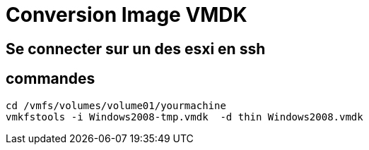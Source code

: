 = Conversion Image VMDK

== Se connecter sur un des esxi en ssh

== commandes

[source,bash]
----
cd /vmfs/volumes/volume01/yourmachine
vmkfstools -i Windows2008-tmp.vmdk  -d thin Windows2008.vmdk
----